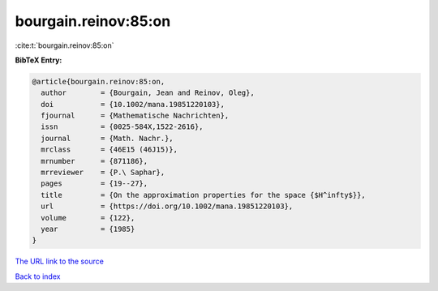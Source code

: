 bourgain.reinov:85:on
=====================

:cite:t:`bourgain.reinov:85:on`

**BibTeX Entry:**

.. code-block:: bibtex

   @article{bourgain.reinov:85:on,
     author        = {Bourgain, Jean and Reinov, Oleg},
     doi           = {10.1002/mana.19851220103},
     fjournal      = {Mathematische Nachrichten},
     issn          = {0025-584X,1522-2616},
     journal       = {Math. Nachr.},
     mrclass       = {46E15 (46J15)},
     mrnumber      = {871186},
     mrreviewer    = {P.\ Saphar},
     pages         = {19--27},
     title         = {On the approximation properties for the space {$H^infty$}},
     url           = {https://doi.org/10.1002/mana.19851220103},
     volume        = {122},
     year          = {1985}
   }

`The URL link to the source <https://doi.org/10.1002/mana.19851220103>`__


`Back to index <../By-Cite-Keys.html>`__
